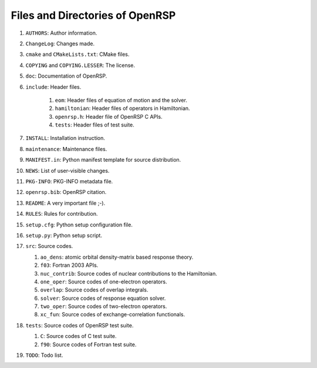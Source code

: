 .. _chapter-openrsp-files:

Files and Directories of OpenRSP
================================

#. ``AUTHORS``: Author information.

#. ``ChangeLog``: Changes made.

#. ``cmake`` and ``CMakeLists.txt``: CMake files.

#. ``COPYING`` and ``COPYING.LESSER``: The license.

#. ``doc``: Documentation of OpenRSP.

#. ``include``: Header files.

    #. ``eom``: Header files of equation of motion and the solver.

    #. ``hamiltonian``: Header files of operators in Hamiltonian.

    #. ``openrsp.h``: Header file of OpenRSP C APIs.

    #. ``tests``: Header files of test suite.

#. ``INSTALL``: Installation instruction.

#. ``maintenance``: Maintenance files.

#. ``MANIFEST.in``: Python manifest template for source distribution.

#. ``NEWS``: List of user-visible changes.

#. ``PKG-INFO``: PKG-INFO metadata file.

#. ``openrsp.bib``: OpenRSP citation.

#. ``README``: A very important file ;-).

#. ``RULES``: Rules for contribution.

#. ``setup.cfg``: Python setup configuration file.

#. ``setup.py``: Python setup script.

#. ``src``: Source codes.

   #. ``ao_dens``: atomic orbital density-matrix based response theory.

   #. ``f03``: Fortran 2003 APIs.

   #. ``nuc_contrib``: Source codes of nuclear contributions to the Hamiltonian.

   #. ``one_oper``: Source codes of one-electron operators.

   #. ``overlap``: Source codes of overlap integrals.

   #. ``solver``: Source codes of response equation solver.

   #. ``two_oper``: Source codes of two-electron operators.

   #. ``xc_fun``: Source codes of exchange-correlation functionals.

#. ``tests``: Source codes of OpenRSP test suite.

   #. ``C``: Source codes of C test suite.

   #. ``f90``: Source codes of Fortran test suite.

#. ``TODO``: Todo list.
